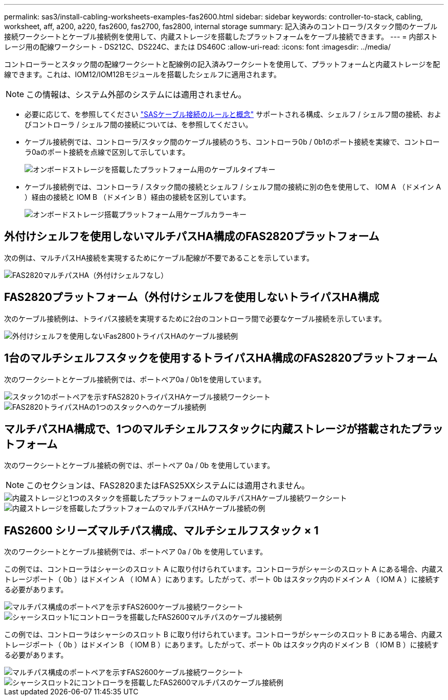 ---
permalink: sas3/install-cabling-worksheets-examples-fas2600.html 
sidebar: sidebar 
keywords: controller-to-stack, cabling, worksheet, aff, a200, a220, fas2600, fas2700, fas2800, internal storage 
summary: 記入済みのコントローラ/スタック間のケーブル接続ワークシートとケーブル接続例を使用して、内蔵ストレージを搭載したプラットフォームをケーブル接続できます。 
---
= 内部ストレージ用の配線ワークシート - DS212C、DS224C、または DS460C
:allow-uri-read: 
:icons: font
:imagesdir: ../media/


[role="lead"]
コントローラーとスタック間の配線ワークシートと配線例の記入済みワークシートを使用して、プラットフォームと内蔵ストレージを配線できます。これは、IOM12/IOM12Bモジュールを搭載したシェルフに適用されます。


NOTE: この情報は、システム外部のシステムには適用されません。

* 必要に応じて、を参照してください link:install-cabling-rules.html["SASケーブル接続のルールと概念"] サポートされる構成、シェルフ / シェルフ間の接続、およびコントローラ / シェルフ間の接続については、を参照してください。
* ケーブル接続例では、コントローラ/スタック間のケーブル接続のうち、コントローラ0b / 0b1のポート接続を実線で、コントローラ0aのポート接続を点線で区別して示しています。
+
image::../media/drw_fas2600_controller_to_stack_cable_type_key_IEOPS-947.svg[オンボードストレージを搭載したプラットフォーム用のケーブルタイプキー]

* ケーブル接続例では、コントローラ / スタック間の接続とシェルフ / シェルフ間の接続に別の色を使用して、 IOM A （ドメイン A ）経由の接続と IOM B （ドメイン B ）経由の接続を区別しています。
+
image::../media/drw_fas2600_cable_color_key.png[オンボードストレージ搭載プラットフォーム用ケーブルカラーキー]





== 外付けシェルフを使用しないマルチパスHA構成のFAS2820プラットフォーム

次の例は、マルチパスHA接続を実現するためにケーブル配線が不要であることを示しています。

image::../media/drw_fas2800_noshelf_mpha_IEOPS-954.svg[FAS2820マルチパスHA（外付けシェルフなし）]



== FAS2820プラットフォーム（外付けシェルフを使用しないトライパスHA構成

次のケーブル接続例は、トライパス接続を実現するために2台のコントローラ間で必要なケーブル接続を示しています。

image::../media/drw_fas2800_noshelf_tpha_IEOPS-955.svg[外付けシェルフを使用しないFas2800トライパスHAのケーブル接続例]



== 1台のマルチシェルフスタックを使用するトライパスHA構成のFAS2820プラットフォーム

次のワークシートとケーブル接続例では、ポートペア0a / 0b1を使用しています。

image::../media/drw_fas2800_worksheet_IEOPS-948.svg[スタック1のポートペアを示すFAS2820トライパスHAケーブル接続ワークシート]

image::../media/drw_fas2800_withshelves_tpha_IEOPS-949.svg[FAS2820トライパスHAの1つのスタックへのケーブル接続例]



== マルチパスHA構成で、1つのマルチシェルフスタックに内蔵ストレージが搭載されたプラットフォーム

次のワークシートとケーブル接続の例では、ポートペア 0a / 0b を使用しています。


NOTE: このセクションは、FAS2820またはFAS25XXシステムには適用されません。

image::../media/drw_fas2600_mpha_worksheet_IEOPS-1255.svg[内蔵ストレージと1つのスタックを搭載したプラットフォームのマルチパスHAケーブル接続ワークシート]

image::../media/drw_fas2600_mpha_IEOPS-1256.svg[内蔵ストレージを搭載したプラットフォームのマルチパスHAケーブル接続の例]



== FAS2600 シリーズマルチパス構成、マルチシェルフスタック × 1

次のワークシートとケーブル接続例では、ポートペア 0a / 0b を使用しています。

この例では、コントローラはシャーシのスロット A に取り付けられています。コントローラがシャーシのスロット A にある場合、内蔵ストレージポート（ 0b ）はドメイン A （ IOM A ）にあります。したがって、ポート 0b はスタック内のドメイン A （ IOM A ）に接続する必要があります。

image::../media/drw_fas2600_mp_slot_a_worksheet.png[マルチパス構成のポートペアを示すFAS2600ケーブル接続ワークシート]

image::../media/drw_fas2600_mp_slot_a.png[シャーシスロット1にコントローラを搭載したFAS2600マルチパスのケーブル接続例]

この例では、コントローラはシャーシのスロット B に取り付けられています。コントローラがシャーシのスロット B にある場合、内蔵ストレージポート（ 0b ）はドメイン B （ IOM B ）にあります。したがって、ポート 0b はスタック内のドメイン B （ IOM B ）に接続する必要があります。

image::../media/drw_fas2600_mp_slot_b_worksheet.png[マルチパス構成のポートペアを示すFAS2600ケーブル接続ワークシート]

image::../media/drw_fas2600_mp_slot_b.png[シャーシスロット2にコントローラを搭載したFAS2600マルチパスのケーブル接続例]
